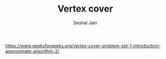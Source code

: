 #+TITLE: Vertex cover
#+AUTHOR: Seshal Jain
#+TAGS[]: graph
https://www.geeksforgeeks.org/vertex-cover-problem-set-1-introduction-approximate-algorithm-2/
